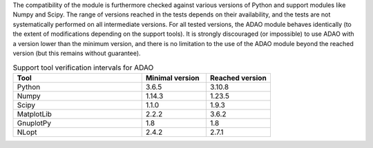 The compatibility of the module is furthermore checked against various versions
of Python and support modules like Numpy and Scipy. The range of versions
reached in the tests depends on their availability, and the tests are not
systematically performed on all intermediate versions. For all tested versions,
the ADAO module behaves identically (to the extent of modifications depending
on the support tools). It is strongly discouraged (or impossible) to use ADAO
with a version lower than the minimum version, and there is no limitation to
the use of the ADAO module beyond the reached version (but this remains without
guarantee).

.. csv-table:: Support tool verification intervals for ADAO
   :header: "Tool", "Minimal version", "Reached version"
   :widths: 20, 10, 10

   Python,     3.6.5,    3.10.8
   Numpy,      1.14.3,   1.23.5
   Scipy,      1.1.0,    1.9.3
   MatplotLib, 2.2.2,    3.6.2
   GnuplotPy,  1.8,      1.8
   NLopt,      2.4.2,    2.7.1
